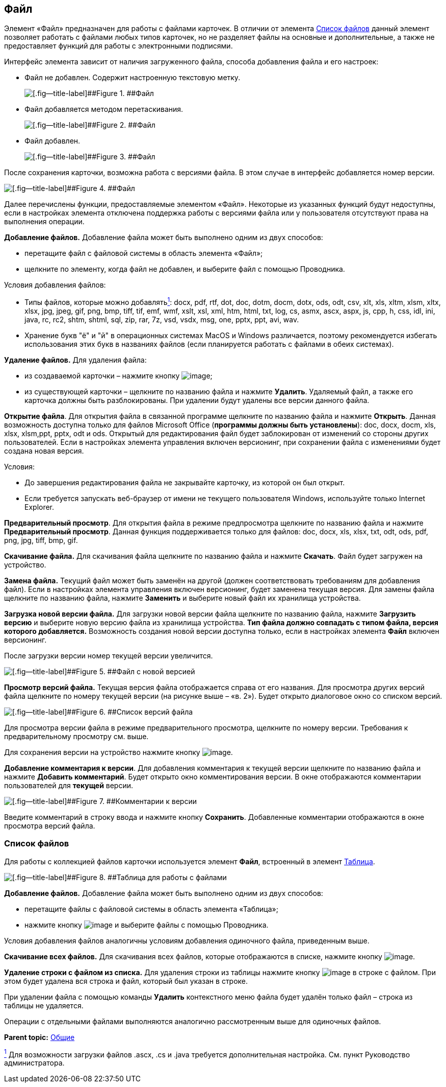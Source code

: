 
== Файл

Элемент «Файл» предназначен для работы с файлами карточек. В отличии от элемента xref:Files.adoc[Список файлов] данный элемент позволяет работать с файлами любых типов карточек, но не разделяет файлы на основные и дополнительные, а также не предоставляет функций для работы с электронными подписями.

Интерфейс элемента зависит от наличия загруженного файла, способа добавления файла и его настроек:

* Файл не добавлен. Содержит настроенную текстовую метку.
+
image::filePickerWithoutValue.png[[.fig--title-label]##Figure 1. ##Файл]
* Файл добавляется методом перетаскивания.
+
image::filePickerDragDrop.png[[.fig--title-label]##Figure 2. ##Файл]
* Файл добавлен.
+
image::filePicker.png[[.fig--title-label]##Figure 3. ##Файл]

После сохранения карточки, возможна работа с версиями файла. В этом случае в интерфейс добавляется номер версии.

image::filePickerWithVersion.png[[.fig--title-label]##Figure 4. ##Файл]

Далее перечислены функции, предоставляемые элементом «Файл». Некоторые из указанных функций будут недоступны, если в настройках элемента отключена поддержка работы с версиями файла или у пользователя отсутствуют права на выполнения операции.

*Добавление файлов.* Добавление файла может быть выполнено одним из двух способов:

* перетащите файл с файловой системы в область элемента «Файл»;
* щелкните по элементу, когда файл не добавлен, и выберите файл с помощью Проводника.

Условия добавления файлов:

* Типы файлов, которые можно добавлятьxref:#fntarg_1[^1^]: docx, pdf, rtf, dot, doc, dotm, docm, dotx, ods, odt, csv, xlt, xls, xltm, xlsm, xltx, xlsx, jpg, jpeg, gif, png, bmp, tiff, tif, emf, wmf, xslt, xsl, xml, htm, html, txt, log, cs, asmx, ascx, aspx, js, cpp, h, css, idl, ini, java, rc, rc2, shtm, shtml, sql, zip, rar, 7z, vsd, vsdx, msg, one, pptx, ppt, avi, wav.

* Хранение букв "ё" и "й" в операционных системах MacOS и Windows различается, поэтому рекомендуется избегать использования этих букв в названиях файлов (если планируется работать с файлами в обеих системах).

*Удаление файлов.* Для удаления файла:

* из создаваемой карточки – нажмите кнопку image:buttons/removeItemFromList.png[image];
* из существующей карточки – щелкните по названию файла и нажмите [.ph .uicontrol]*Удалить*. Удаляемый файл, а также его карточка должны быть разблокированы. При удалении будут удалены все версии данного файла.

*Открытие файла*. Для открытия файла в связанной программе щелкните по названию файла и нажмите [.ph .uicontrol]*Открыть*. Данная возможность доступна только для файлов Microsoft Office (*программы должны быть установлены*): doc, docx, docm, xls, xlsx, xlsm,ppt, pptx, odt и ods. Открытый для редактирования файл будет заблокирован от изменений со стороны других пользователей. Если в настройках элемента управления включен версионинг, при сохранении файла с изменениями будет создана новая версия.

Условия:

* До завершения редактирования файла не закрывайте карточку, из которой он был открыт.
* Если требуется запускать веб-браузер от имени не текущего пользователя Windows, используйте только Internet Explorer.

*Предварительный просмотр*. Для открытия файла в режиме предпросмотра щелкните по названию файла и нажмите [.ph .uicontrol]*Предварительный просмотр*. Данная функция поддерживается только для файлов: doc, docx, xls, xlsx, txt, odt, ods, pdf, png, jpg, tiff, bmp, gif.

*Скачивание файла.* Для скачивания файла щелкните по названию файла и нажмите [.ph .uicontrol]*Скачать*. Файл будет загружен на устройство.

[.ph .uicontrol]*Замена файла.* Текущий файл может быть заменён на другой (должен соответствовать требованиям для добавления файл). Если в настройках элемента управления включен версионинг, будет заменена текущая версия. Для замены файла щелкните по названию файла, нажмите [.ph .uicontrol]*Заменить* и выберите новый файл их хранилища устройства.

*Загрузка новой версии файла.* Для загрузки новой версии файла щелкните по названию файла, нажмите [.ph .uicontrol]*Загрузить версию* и выберите новую версию файла из хранилища устройства. *Тип файла должно совпадать с типом файла, версия которого добавляется.* Возможность создания новой версии доступна только, если в настройках элемента [.ph .uicontrol]*Файл* включен версионинг.

После загрузки версии номер текущей версии увеличится.

image::filePickerWithNewVersion.png[[.fig--title-label]##Figure 5. ##Файл с новой версией]

*Просмотр версий файла.* Текущая версия файла отображается справа от его названия. Для просмотра других версий файла щелкните по номеру текущей версии (на рисунке выше – «в. 2»). Будет открыто диалоговое окно со списком версий.

image::filePickerVersions.png[[.fig--title-label]##Figure 6. ##Список версий файла]

Для просмотра версии файла в режиме предварительного просмотра, щелкните по номеру версии. Требования к предварительному просмотру см. выше.

Для сохранения версии на устройство нажмите кнопку image:buttons/downloadFileVersion.png[image].

*Добавление комментария к версии*. Для добавления комментария к текущей версии щелкните по названию файла и нажмите [.ph .uicontrol]*Добавить комментарий*. Будет открыто окно комментирования версии. В окне отображаются комментарии пользователей для *текущей* версии.

image::filePickerComments.png[[.fig--title-label]##Figure 7. ##Комментарии к версии]

Введите комментарий в строку ввода и нажмите кнопку [.ph .uicontrol]*Сохранить*. Добавленные комментарии отображаются в окне просмотра версий файла.

=== Список файлов

Для работы с коллекцией файлов карточки используется элемент [.ph .uicontrol]*Файл*, встроенный в элемент xref:Table.adoc[Таблица].

image::filesInTable.png[[.fig--title-label]##Figure 8. ##Таблица для работы с файлами]

*Добавление файлов.* Добавление файла может быть выполнено одним из двух способов:

* перетащите файлы с файловой системы в область элемента «Таблица»;
* нажмите кнопку image:buttons/addFileToTable.png[image] и выберите файлы с помощью Проводника.

Условия добавления файлов аналогичны условиям добавления одиночного файла, приведенным выше.

*Скачивание всех файлов.* Для скачивания всех файлов, которые отображаются в списке, нажмите кнопку image:buttons/downloadAllFilesFromTable.png[image].

[.ph .uicontrol]*Удаление строки с файлом из списка.* Для удаления строки из таблицы нажмите кнопку image:buttons/bt_basket.png[image] в строке с файлом. При этом будет удалена вся строка и файл, который был указан в строке.

При удалении файла с помощью команды [.ph .uicontrol]*Удалить* контекстного меню файла будет удалён только файл – строка из таблицы не удаляется.

Операции с отдельными файлами выполняются аналогично рассмотренным выше для одиночных файлов.

*Parent topic:* xref:CommonElements.adoc[Общие]

xref:#fnsrc_1[^1^] Для возможности загрузки файлов .ascx, .cs и .java требуется дополнительная настройка. См. пункт Руководство администратора.
